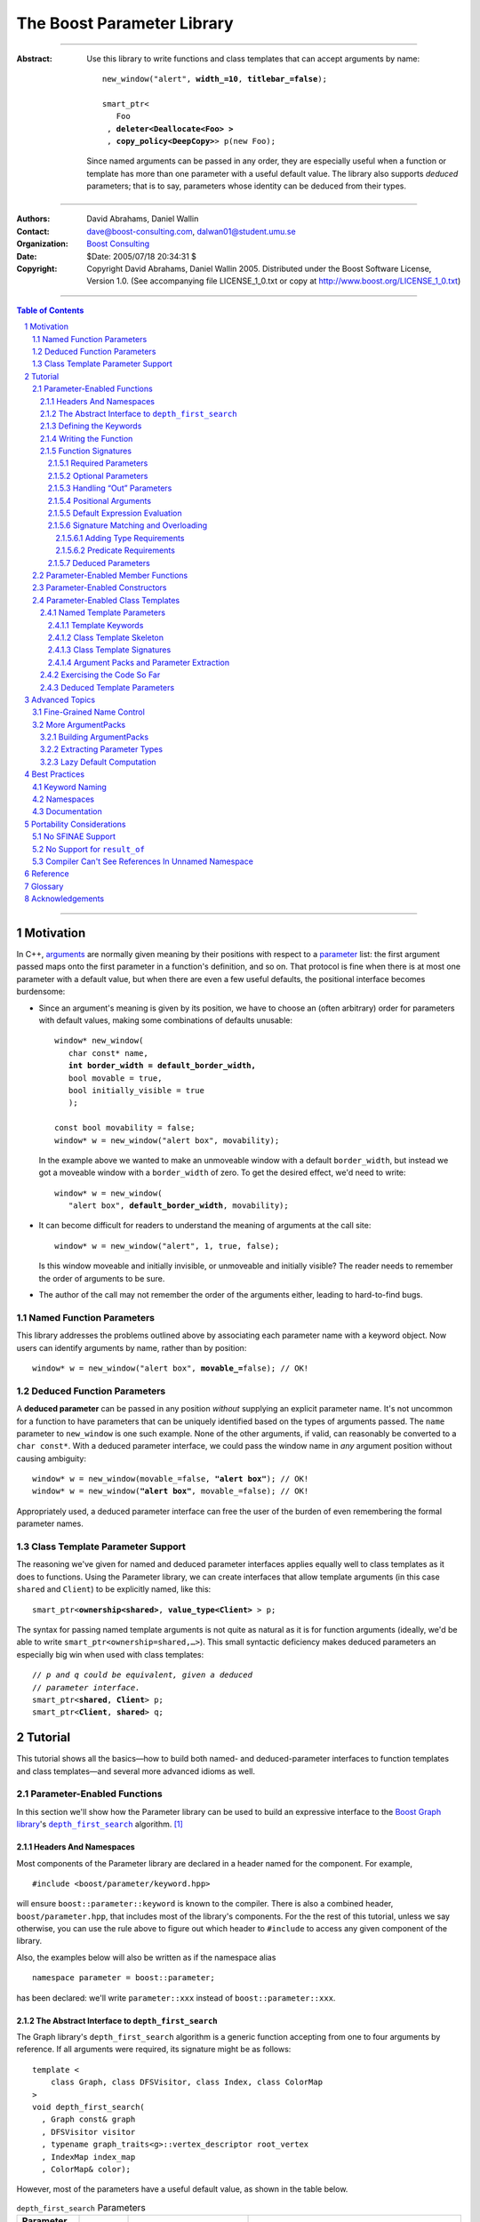 +++++++++++++++++++++++++++++++++++++++++++++++++
 The Boost Parameter Library 
+++++++++++++++++++++++++++++++++++++++++++++++++

|(logo)|__

.. |(logo)| image:: ../../../../boost.png
   :alt: Boost

__ ../../../../index.htm

-------------------------------------

:Abstract: Use this library to write functions and class templates
  that can accept arguments by name:

  .. parsed-literal::

    new_window("alert", **width_=10**, **titlebar_=false**);

    smart_ptr<
       Foo 
     , **deleter<Deallocate<Foo> >**
     , **copy_policy<DeepCopy>**> p(new Foo);
    
  Since named arguments can be passed in any order, they are
  especially useful when a function or template has more than one
  parameter with a useful default value.  The library also supports
  *deduced* parameters; that is to say, parameters whose identity
  can be deduced from their types.

-------------------------------------

:Authors:       David Abrahams, Daniel Wallin
:Contact:       dave@boost-consulting.com, dalwan01@student.umu.se
:Organization:  `Boost Consulting`_
:Date:          $Date: 2005/07/18 20:34:31 $

:Copyright:     Copyright David Abrahams, Daniel Wallin
                2005. Distributed under the Boost Software License,
                Version 1.0. (See accompanying file LICENSE_1_0.txt
                or copy at http://www.boost.org/LICENSE_1_0.txt)

.. _`Boost Consulting`: http://www.boost-consulting.com

.. _concepts: ../../../more/generic_programming.html#concept

-------------------------------------

.. contents:: **Table of Contents**

.. role:: concept
   :class: concept

.. role:: vellipsis
   :class: vellipsis

.. section-numbering::

-------------------------------------

============
 Motivation
============

In C++, arguments_ are normally given meaning by their positions
with respect to a parameter_ list: the first argument passed maps
onto the first parameter in a function's definition, and so on.
That protocol is fine when there is at most one parameter with a
default value, but when there are even a few useful defaults, the
positional interface becomes burdensome:

* .. compound::

    Since an argument's meaning is given by its position, we have to
    choose an (often arbitrary) order for parameters with default
    values, making some combinations of defaults unusable:

    .. parsed-literal::

      window* new_window(
         char const* name, 
         **int border_width = default_border_width,**
         bool movable = true,
         bool initially_visible = true
         );

      const bool movability = false;
      window* w = new_window("alert box", movability);

    In the example above we wanted to make an unmoveable window
    with a default ``border_width``, but instead we got a moveable
    window with a ``border_width`` of zero.  To get the desired
    effect, we'd need to write:

    .. parsed-literal::

       window* w = new_window(
          "alert box", **default_border_width**, movability);


* .. compound::

    It can become difficult for readers to understand the meaning of
    arguments at the call site::

      window* w = new_window("alert", 1, true, false);

    Is this window moveable and initially invisible, or unmoveable
    and initially visible?  The reader needs to remember the order
    of arguments to be sure.  

* The author of the call may not remember the order of the
  arguments either, leading to hard-to-find bugs.


-------------------------
Named Function Parameters
-------------------------

.. compound::

  This library addresses the problems outlined above by associating
  each parameter name with a keyword object.  Now users can identify
  arguments by name, rather than by position:

  .. parsed-literal::

    window* w = new_window("alert box", **movable_=**\ false); // OK!

---------------------------
Deduced Function Parameters
---------------------------

.. compound::

  A **deduced parameter** can be passed in any position *without*
  supplying an explicit parameter name.  It's not uncommon for a
  function to have parameters that can be uniquely identified based
  on the types of arguments passed.  The ``name`` parameter to
  ``new_window`` is one such example.  None of the other arguments,
  if valid, can reasonably be converted to a ``char const*``.  With
  a deduced parameter interface, we could pass the window name in
  *any* argument position without causing ambiguity:

  .. parsed-literal::

    window* w = new_window(movable_=false, **"alert box"**); // OK!
    window* w = new_window(**"alert box"**, movable_=false); // OK!

  Appropriately used, a deduced parameter interface can free the
  user of the burden of even remembering the formal parameter
  names.

--------------------------------
Class Template Parameter Support
--------------------------------

.. compound::

  The reasoning we've given for named and deduced parameter
  interfaces applies equally well to class templates as it does to
  functions.  Using the Parameter library, we can create interfaces
  that allow template arguments (in this case ``shared`` and
  ``Client``) to be explicitly named, like this:

  .. parsed-literal::

    smart_ptr<**ownership<shared>**, **value_type<Client>** > p;

  The syntax for passing named template arguments is not quite as
  natural as it is for function arguments (ideally, we'd be able to
  write ``smart_ptr<ownership=shared,…>``).  This small syntactic
  deficiency makes deduced parameters an especially big win when
  used with class templates:

  .. parsed-literal::

    // *p and q could be equivalent, given a deduced*
    // *parameter interface.*
    smart_ptr<**shared**, **Client**> p;
    smart_ptr<**Client**, **shared**> q;

==========
 Tutorial
==========

This tutorial shows all the basics—how to build both named- and deduced-parameter
interfaces to function templates and class templates—and several
more advanced idioms as well.

---------------------------
Parameter-Enabled Functions
---------------------------

In this section we'll show how the Parameter library can be used to
build an expressive interface to the `Boost Graph library`__\ 's
|dfs|_ algorithm. [#old_interface]_ 

.. Revisit this

  After laying some groundwork
  and describing the algorithm's abstract interface, we'll show you
  how to build a basic implementation with keyword support.  Then
  we'll add support for default arguments and we'll gradually refine the
  implementation with syntax improvements.  Finally we'll show how to
  streamline the implementation of named parameter interfaces,
  improve their participation in overload resolution, and optimize
  their runtime efficiency.

__ ../../../graph/index.html

.. _dfs: ../../../graph/doc/depth_first_search.html

.. |dfs| replace:: ``depth_first_search``


Headers And Namespaces
======================

Most components of the Parameter library are declared in a
header named for the component.  For example, ::

  #include <boost/parameter/keyword.hpp>

will ensure ``boost::parameter::keyword`` is known to the
compiler.  There is also a combined header,
``boost/parameter.hpp``, that includes most of the library's
components.  For the the rest of this tutorial, unless we say
otherwise, you can use the rule above to figure out which header
to ``#include`` to access any given component of the library.

Also, the examples below will also be written as if the
namespace alias ::

  namespace parameter = boost::parameter;

has been declared: we'll write ``parameter::xxx`` instead of
``boost::parameter::xxx``.

The Abstract Interface to |dfs|
===============================

The Graph library's |dfs| algorithm is a generic function accepting
from one to four arguments by reference.  If all arguments were
required, its signature might be as follows::

   template <
       class Graph, class DFSVisitor, class Index, class ColorMap
   >
   void depth_first_search(
     , Graph const& graph 
     , DFSVisitor visitor
     , typename graph_traits<g>::vertex_descriptor root_vertex
     , IndexMap index_map
     , ColorMap& color);

However, most of the parameters have a useful default value, as
shown in the table below.

.. _`parameter table`: 
.. _`default expressions`: 

.. table:: ``depth_first_search`` Parameters

  +----------------+----------+---------------------------------+----------------------------------+
  | Parameter Name | Dataflow | Type                            | Default Value (if any)           |
  +================+==========+=================================+==================================+
  |``graph``       | in       |Model of `Incidence Graph`_ and  |none - this argument is required. |
  |                |          |`Vertex List Graph`_             |                                  |
  +----------------+----------+---------------------------------+----------------------------------+
  |``visitor``     | in       |Model of `DFS Visitor`_          |``boost::dfs_visitor<>()``        |
  +----------------+----------+---------------------------------+----------------------------------+
  |``root_vertex`` | in       |``graph``'s vertex descriptor    |``*vertices(graph).first``        |
  |                |          |type.                            |                                  |
  +----------------+----------+---------------------------------+----------------------------------+
  |``index_map``   | in       |Model of `Readable Property Map`_|``get(boost::vertex_index,graph)``|
  |                |          |with key type := ``graph``'s     |                                  |
  |                |          |vertex descriptor and value type |                                  |
  |                |          |an integer type.                 |                                  |
  +----------------+----------+---------------------------------+----------------------------------+
  |``color_map``   | in/out   |Model of `Read/Write Property    |an ``iterator_property_map``      |
  |                |          |Map`_ with key type :=           |created from a ``std::vector`` of |
  |                |          |``graph``'s vertex descriptor    |``default_color_type`` of size    |
  |                |          |type.                            |``num_vertices(graph)`` and using |
  |                |          |                                 |``index_map`` for the index map.  |
  +----------------+----------+---------------------------------+----------------------------------+

.. _`Incidence Graph`: ../../../graph/doc/IncidenceGraph.html
.. _`Vertex List Graph`: ../../../graph/doc/VertexListGraph.html
.. _`DFS Visitor`: ../../../graph/doc/DFSVisitor.html
.. _`Read/Write Property Map`: ../../../property_map/doc/ReadWritePropertyMap.html
.. _`Readable Property Map`: ../../../property_map/doc/ReadablePropertyMap.html

Don't be intimidated by the information in the second and third
columns above.  For the purposes of this exercise, you don't need
to understand them in detail.

Defining the Keywords
=====================

The point of this exercise is to make it possible to call
``depth_first_search`` with named arguments, leaving out any
arguments for which the default is appropriate:

.. parsed-literal::

  graphs::depth_first_search(g, **color_map_=my_color_map**);

To make that syntax legal, there needs to be an object called
“\ ``color_map_``\ ” whose assignment operator can accept a
``my_color_map`` argument.  In this step we'll create one such
**keyword object** for each parameter.  Each keyword object will be
identified by a unique **keyword tag type**.  

.. Revisit this

  We're going to define our interface in namespace ``graphs``.  Since
  users need access to the keyword objects, but not the tag types,
  we'll define the keyword objects so they're accessible through
  ``graphs``, and we'll hide the tag types away in a nested
  namespace, ``graphs::tag``.  The library provides a convenient
  macro for that purpose.

We're going to define our interface in namespace ``graphs``.  The
library provides a convenient macro for defining keyword objects::

  #include <boost/parameter/name.hpp>

  namespace graphs
  {
    BOOST_PARAMETER_NAME(graph)    // Note: no semicolon
    BOOST_PARAMETER_NAME(visitor)
    BOOST_PARAMETER_NAME(root_vertex)
    BOOST_PARAMETER_NAME(index_map)
    BOOST_PARAMETER_NAME(color_map)
  }


The declaration of the ``graph`` keyword you see here is
equivalent to::

  namespace graphs 
  {
    namespace tag { struct graph; } // keyword tag type

    namespace // unnamed
    {
      // A reference to the keyword object
      boost::parameter::keyword<tag::graph>& _graph
      = boost::parameter::keyword<tag::graph>::instance;
    }
  }

It defines a *keyword tag type* named ``tag::graph`` and a *keyword
object* reference named ``_graph``.

This “fancy dance” involving an unnamed namespace and references
is all done to avoid violating the One Definition Rule (ODR)
[#odr]_ when the named parameter interface is used by function
templates that are instantiated in multiple translation
units (MSVC6.x users see `this note`__).

__ `Compiler Can't See References In Unnamed Namespace`_

Writing the Function
====================

Now that we have our keywords defined, the function template
definition follows a simple pattern using the
``BOOST_PARAMETER_FUNCTION`` macro::

  #include <boost/parameter/function.hpp>

  namespace graphs
  {
    BOOST_PARAMETER_FUNCTION(
        (void),                // 1. parenthesized return type
        depth_first_search,    // 2. name of the function template

        tag,                   // 3. namespace of tag types

        (required (graph, *) ) // 4. one required parameter, and

        (optional              //    four optional parameters, with defaults
          (visitor,           *, boost::dfs_visitor<>()) 
          (root_vertex,       *, *vertices(graph).first) 
          (index_map,         *, get(boost::vertex_index,graph)) 
          (in_out(color_map), *, 
            default_color_map(num_vertices(graph), index_map) ) 
        )
    )
    {
        // ... body of function goes here...
        // use graph, visitor, index_map, and color_map
    }
  }

The arguments to ``BOOST_PARAMETER_FUNCTION`` are:

1. The return type of the resulting function template.  Parentheses
   around the return type prevent any commas it might contain from
   confusing the preprocessor, and are always required.

2. The name of the resulting function template.

3. The name of a namespace where we can find tag types whose names
   match the function's parameter names.

4. The function signature.  

Function Signatures
===================

Function signatures are described as one or two adjacent
parenthesized terms (a Boost.Preprocessor_ sequence_) describing
the function's parameters in the order in which they'd be expected
if passed positionally.  Any required parameters must come first,
but the ``(required … )`` clause can be omitted when all the
parameters are optional.

.. _Boost.Preprocessor: ../../../preprocessor/index.html

Required Parameters
-------------------

.. compound::

  Required parameters are given first—nested in a ``(required … )``
  clause—as a series of two-element tuples describing each parameter
  name and any requirements on the argument type.  In this case there
  is only a single required parameter, so there's just a single
  tuple:

  .. parsed-literal::

     (required **(graph, \*)** )

  Since ``depth_first_search`` doesn't require any particular type
  for its ``graph`` parameter, we use an asterix to indicate that
  any type is allowed.  Required parameters must always precede any
  optional parameters in a signature, but if there are *no*
  required parameters, the ``(required … )`` clause can be omitted
  entirely.

Optional Parameters
-------------------

.. compound::

  Optional parameters—nested in an ``(optional … )`` clause—are given
  as a series of adjacent *three*\ -element tuples describing the
  parameter name, any requirements on the argument type, *and* and an
  expression representing the parameter's default value:

  .. parsed-literal::

    (optional **⁣
        (visitor,           \*, boost::dfs_visitor<>()) 
        (root_vertex,       \*, \*vertices(graph).first) 
        (index_map,         \*, get(boost::vertex_index,graph)) 
        (in_out(color_map), \*, 
          default_color_map(num_vertices(graph), index_map) )**
    )

Handling “Out” Parameters
-------------------------

.. compound::

  Within the function body, a parameter name such as ``visitor`` is
  a *C++ reference*, bound either to an actual argument passed by
  the caller or to the result of evaluating a default expression.
  In most cases, parameter types are of the form ``T const&`` for
  some ``T``.  Parameters whose values are expected to be modified,
  however, must be passed by reference to *non*\ -``const``.  To
  indicate that ``color_map`` is both read and written, we wrap
  its name in ``in_out(…)``:

  .. parsed-literal::

    (optional
        (visitor,            \*, boost::dfs_visitor<>()) 
        (root_vertex,        \*, \*vertices(graph).first) 
        (index_map,          \*, get(boost::vertex_index,graph)) 
        (**in_out(color_map)**, \*, 
          default_color_map(num_vertices(graph), index_map) )
    )

If ``color_map`` were strictly going to be modified but not examined,
we could have written ``out(color_map)``.  There is no functional
difference between ``out`` and ``in_out``; the library provides
both so you can make your interfaces more self-documenting.

Positional Arguments
--------------------

When arguments are passed positionally (without the use of
keywords), they will be mapped onto parameters in the order the
parameters are given in the signature, so for example in this
call ::

  graphs::depth_first_search(x, y);

``x`` will always be interpreted as a graph and ``y`` will always
be interpreted as a visitor.

.. _sequence: http://boost-consulting.com/mplbook/preprocessor.html#sequences

Default Expression Evaluation
-----------------------------

.. compound::

  Note that in our example, the value of the graph parameter is
  used in the default expressions for ``root_vertex``,
  ``index_map`` and ``color_map``.  

  .. parsed-literal::

        (required (**graph**, \*) )
        (optional
          (visitor,           \*, boost::dfs_visitor<>()) 
          (root_vertex,       \*, \*vertices(**graph**).first) 
          (index_map,         \*, get(boost::vertex_index,\ **graph**)) 
          (in_out(color_map), \*, 
            default_color_map(num_vertices(**graph**), index_map) ) 
        )

  A default expression is evaluated in the context of all preceding
  parameters, so you can use any of their values by name.

.. compound::

  A default expression is never evaluated—or even instantiated—if
  an actual argument is passed for that parameter.  We can actually
  demonstrate that with our code so far by replacing the body of
  ``depth_first_search`` with something that prints the arguments:

  .. parsed-literal::

    #include <boost/graph/depth_first_search.hpp> // for dfs_visitor

    BOOST_PARAMETER_FUNCTION(
        (void), depth_first_search, graphs
        *…signature goes here…*
    )
    {
       std::cout << "graph=" << graph << std::endl;
       std::cout << "visitor=" << visitor << std::endl;
       std::cout << "root_vertex=" << root_vertex << std::endl;
       std::cout << "index_map=" << index_map << std::endl;
       std::cout << "color_map=" << color_map << std::endl;
    }

    int main()
    {
        depth_first_search(1, 2, 3, 4, 5);

        depth_first_search(
            "1", '2', color_map = '5',
            visitor = "4", root_vertex = "3");
    }

  Despite the fact that default expressions such as
  ``vertices(graph).first`` are ill-formed for the given ``graph``
  arguments, both calls will compile, and each one will print
  exactly the same thing.

Signature Matching and Overloading
----------------------------------

In fact, the function signature is so general that any call to
``depth_first_search`` with fewer than five arguments will match
our function, provided we pass *something* for the required
``graph`` parameter.  That might not seem to be a problem at first;
after all, if the arguments don't match the requirements imposed by
the implementation of ``depth_first_search``, a compilation error
will occur later, when its body is instantiated.

There are at least three problems with very general function
signatures.  

1. By the time our ``depth_first_search`` is instantiated, it has
   been selected as the best matching overload.  Some other
   ``depth_first_search`` overload might've worked had it been
   chosen instead.  By the time we see a compilation error, there's
   no chance to change that decision.

2. Even if there are no overloads, error messages generated at
   instantiation time usually expose users to confusing
   implementation details.  For example, users might see references
   to names generated by ``BOOST_PARAMETER_FUNCTION`` such as
   ``graphs::detail::depth_first_search_with_named_params`` (or
   worse—think of the kinds of errors you get from your STL
   implementation when you make a mistake). [#ConceptCpp]_

3. The problems with exposing such permissive function template
   signatures have been the subject of much discussion, especially
   in the presence of `unqualified calls`__.  If all we want is to
   avoid unintentional argument-dependent lookup (ADL), we can
   isolate ``depth_first_search`` in a namespace containing no
   types [#using]_, but suppose we *want* it to found via ADL?

__ http://anubis.dkuug.dk/jtc1/sc22/wg21/docs/lwg-defects.html#225

It's usually a good idea to prevent functions from being considered
for overload resolution when the passed argument types aren't
appropriate.  The library already does this when
the required ``graph`` parameter is not supplied, but consider
what happens when we add this (admittedly contrived) overload::

  // new overload
  template <class G>
  void depth_first_search(G const&, int, std::string);
  …
  // ambiguous!
  depth_first_search(boost::adjacency_list<>(), 2, "hello");

Adding Type Requirements
........................

We really don't want the compiler to consider the original version
of ``depth_first_search`` because the ``root_vertex`` argument,
``"hello"``, doesn't meet the requirement__ that it match the
``graph`` parameter's vertex descriptor type.  Instead, this call
should just invoke our new overload.  To take the original
``depth_first_search`` overload out of contention, we need to tell
the library about this requirement by replacing the ``*`` element
of the signature with the required type, in parentheses:

__ `parameter table`_

.. parsed-literal::

  (root_vertex,       
       **(typename boost::graph_traits<graph_type>::vertex_descriptor)**,
       \*vertices(graph).first) 

Now the original ``depth_first_search`` will only be called when
the ``root_vertex`` argument can be converted to the graph's vertex
descriptor type, and our example that *was* ambiguous will smoothly
call the new overload.

.. Note:: The *type* of the ``graph`` argument is available in the
   signature—and in the function body—as ``graph_type``.  In
   general, to access the type of any parameter *foo*, write *foo*\
   ``_type``.


Predicate Requirements
......................

The requirements on other arguments are a bit more interesting than
those on ``root_vertex``; they can't be described in terms of simple
type matching.  Instead, they must be described in terms of `MPL
Metafunctions`__.  There's no space to give a complete description
of metafunctions or of graph library details here, but we'll show
you the complete signature with maximal checking, just to give you
a feel for how it's done.  Each predicate metafunction is enclosed
in parentheses *and preceded by an asterix*, as follows:

.. parsed-literal::

    BOOST_PARAMETER_FUNCTION(
        (void), depth_first_search, graphs

      , (required 
          (graph 
           , **\ \*(boost::mpl::and_<
                   boost::is_convertible<
                       boost::graph_traits<G>::traversal_category,
                     , boost::incidence_graph_tag
                   >
                 , boost::is_convertible<
                       boost::graph_traits<G>::traversal_category,
                     , boost::vertex_list_graph_tag
                   >
               >)** ))

        (optional
          (visitor, \*, boost::dfs_visitor<>()) // not checkable

          (root_vertex
            , (typename boost::graph_traits<graph_type>::vertex_descriptor)
            , \*vertices(graph).first)
 
          (index_map
            , **\ \*(boost::mpl::and_<
                  boost::is_integral<
                      boost::property_traits<index_map_type>::value_type
                  >
                , boost::is_same<
                      typename boost::graph_traits<graph_type>::vertex_descriptor
                    , boost::property_traits<index_map_type>::key_type
                  >
              >)**
            , get(boost::vertex_index,graph))
 
          (in_out(color_map)
            , **\ \*(boost::is_same<
                  typename boost::graph_traits<graph_type>::vertex_descriptor
                , boost::property_traits<index_map_type>::key_type
              >)**
           , default_color_map(num_vertices(graph), index_map) ) 
        )
    )

__ ../../../mpl/doc/refmanual/metafunction.html

We acknowledge that this signature is pretty hairy looking.
Fortunately, it usually isn't necessary to so completely encode the
type requirements on arguments to generic functions.  However, it
is usally worth the effort to do so: your code will be more
self-documenting and will often provide a better user experience.
You'll also have an easier transition to an upcoming C++ standard
with `language support for concepts`__.

__ `ConceptC++`_

Deduced Parameters
------------------

To illustrate deduced parameter support we'll have to leave behind
our example from the Graph library.  Instead, consider the example
of the |def|_ function from Boost.Python_.  Its signature is
roughly as follows::

  template <
    class Function, Class KeywordExpression, class CallPolicies
  >
  void def(
      // Required parameters
      char const* name, Function func

      // Optional, deduced parameters
    , char const* docstring = ""
    , KeywordExpression keywords = no_keywords()
    , CallPolicies policies = default_call_policies()
  );

Try not to be too distracted by the use of the term “keywords” in
this example: although it means something analogous in Boost.Python
to what it means in the Parameter library, for the purposes of this
exercise you can think of it as being completely different.

When calling ``def``, only two arguments are required.  The
association between any additional arguments and their parameters
can be determined by the types of the arguments actually passed, so
the caller is neither required to remember argument positions or
explicitly specify parameter names for those arguments.  To
generate this interface using ``BOOST_PARAMETER_FUNCTION``, we need
only enclose the deduced parameters in a ``(deduced …)`` clause, as
follows: 

.. parsed-literal::

  namespace mpl = boost::mpl;

  BOOST_PARAMETER_FUNCTION(
      (void), def, tag

      (required (name,(char const\*)) (func,\*) )   // nondeduced

      **(deduced** 
        (optional 
          (docstring, (char const\*), "")

          (keywords
             , \*(is_keyword_expression<keywords_type>) // see [#is_keyword_expression]_
             , no_keywords())

          (policies
             , \*(mpl::not_<
                   mpl::or_<
                       boost::is_convertible<policies_type, char const\*>
                     , is_keyword_expression<policies_type> // see [#is_keyword_expression]_
                   >
               >)
             , default_call_policies()
           )
         )
       **)**
   )
   {
      *…*
   }

.. Admonition:: Syntax Note

  A ``(deduced …)`` clause always contains a ``(required …)``
  and/or an ``(optional …)`` subclause, and must follow any
  ``(required …)`` or ``(optional …)`` clauses indicating
  nondeduced parameters at the outer level.

With the declaration above, the following two calls are equivalent:

.. parsed-literal::

  def("f", f, **some_policies**, **"Documentation for f"**);
  def("f", f, **"Documentation for f"**, **some_policies**);

If the user wants to pass a ``policies`` argument that was also,
for some reason, convertible to ``char const*``, she can always
specify the parameter name explicitly, as follows:

.. parsed-literal::

  def(
      "f", f
     , **_policies = some_policies**, "Documentation for f");

.. _Boost.Python: ../../../python/doc/index.html
.. |def| replace:: ``def``
.. _def: ../../../python/doc/v2/def.html

----------------------------------
Parameter-Enabled Member Functions
----------------------------------


The ``BOOST_PARAMETER_MEMBER_FUNCTION`` and
``BOOST_PARAMETER_CONST_MEMBER_FUNCTION`` macros accept exactly the
same arguments as ``BOOST_PARAMETER_FUNCTION``, but are designed to
be used within the body of a class::

  BOOST_PARAMETER_NAME(arg1)
  BOOST_PARAMETER_NAME(arg2)

  struct callable2
  {
      BOOST_PARAMETER_CONST_MEMBER_FUNCTION(
          (void), operator(), (required (arg1,(int))(arg2,(int))))
      {
          std::cout << arg1 << ", " << arg2 << std::endl;
      }
  };

These macros don't directly allow a function's interface to be
separated from its implementation, but you can always forward
arguments on to a separate implementation function::

  struct callable2
  {
      BOOST_PARAMETER_CONST_MEMBER_FUNCTION(
          (void), operator(), (required (arg1,(int))(arg2,(int))))
      {
          call_impl(arg1,arg2);
      }
   private:
      void call_impl(int, int); // implemented elsewhere.
  };

------------------------------
Parameter-Enabled Constructors
------------------------------

The lack of a “delegating constructor”
feature in C++
(http://www.open-std.org/jtc1/sc22/wg21/docs/papers/2006/n1986.pdf)
limits somewhat the quality of interface this library can provide
for defining parameter-enabled constructors.  The usual workaround
for a lack of constructor delegation applies: one must factor the
common logic into a base class.  

Let's build a parameter-enabled constructor that simply prints its
arguments.  The first step is to write a base class whose
constructor accepts a single argument known as an |ArgumentPack|_:
a bundle of references to the actual arguments, tagged with their
keywords.  The values of the actual arguments are extracted from
the |ArgumentPack| by *indexing* it with keyword objects::

  BOOST_PARAMETER_NAME(name)
  BOOST_PARAMETER_NAME(index)

  struct myclass_impl
  {
      template <class ArgumentPack>
      myclass_impl(ArgumentPack const& args)
      {
          std::cout << "name = " << args[_name] 
                    << "; index = " << args[_index | 42] 
                    << std::endl;
      }
  };

Note that the bitwise or (“\ ``|``\ ”) operator has a special
meaning when applied to keyword objects that are passed to an
|ArgumentPack|\ 's indexing operator: it is used to indicate a
default value.  In this case if there is no ``index`` parameter in
the |ArgumentPack|, ``42`` will be used instead.

Now we are ready to write the parameter-enabled constructor
interface::

  struct myclass : myclass_impl
  {
      BOOST_PARAMETER_CONSTRUCTOR(
          myclass, (myclass_impl), tag
        , (required (name,*)) (optional (index,*))) // no semicolon
  };

Since we have supplied a default value for ``index`` but not for
``name``, only ``name`` is required.  We can exercise our new
interface as follows::

  myclass x("bob", 3);                     // positional
  myclass y(_index = 12, _name = "sally"); // named
  myclass z("june");                       // positional/defaulted

For more on |ArgumentPack| manipulation, see the `Advanced Topics`_
section.

---------------------------------
Parameter-Enabled Class Templates
---------------------------------

In this section we'll use Boost.Parameter to build Boost.Python_\
's `class_`_ template, whose “signature” is:

.. parsed-literal::

  template class<
      ValueType, BaseList = bases<>
    , HeldType = ValueType, Copyable = void
  >
  class class\_;

Only the first argument, ``ValueType``, is required.

.. _class_: http://www.boost.org/libs/python/doc/v2/class.html#class_-spec

Named Template Parameters
=========================

First, we'll build an interface that allows users to pass arguments
positionally or by name:

.. parsed-literal::

  struct B { virtual ~B() = 0; };
  struct D : B { ~D(); };

  class_<
       **class_type<B>**, **copyable<boost::noncopyable>** 
  > …;

  class_<
      **D**, **held_type<std::auto_ptr<D> >**, **base_list<bases<B> >**
  > …;

Template Keywords
-----------------

The first step is to define keywords for each template parameter::

  namespace boost { namespace python {

  BOOST_PARAMETER_TEMPLATE_KEYWORD(class_type);
  BOOST_PARAMETER_TEMPLATE_KEYWORD(base_list);
  BOOST_PARAMETER_TEMPLATE_KEYWORD(held_type);
  BOOST_PARAMETER_TEMPLATE_KEYWORD(copyable);

  }}

The declaration of the ``class_type`` keyword you see here is
equivalent to::

  namespace boost { namespace python {

  namespace tag { struct class_type; } // keyword tag type
  template <class T>
  struct class_type
    : parameter::template_keyword<tag::class_type,T>
  {};

  }}

It defines a keyword tag type named ``tag::class_type`` and a
*parameter passing template* named ``class_type``.

Class Template Skeleton
-----------------------

The next step is to define the skeleton of our class template,
which has three optional parameters.  Because the user may pass
arguments in any order, we don't know the actual identities of
these parameters, so it would be premature to use descriptive names
or write out the actual default values for any of them.  Instead,
we'll give them generic names and use the special type
``boost::parameter::void_`` as a default:

.. parsed-literal::

  namespace boost { namespace python {

  template <
      class A0
    , class A1 = parameter::void\_
    , class A2 = parameter::void\_
    , class A3 = parameter::void\_
  >
  struct class\_
  {
      *…*
  };

  }}

Class Template Signatures
-------------------------

Next, we need to build a type, known as a |ParameterSpec|_,
describing the “signature” of ``boost::python::class_``.  A
|ParameterSpec|_ enumerates the required and optional parameters in
their positional order, along with any type requirements (note that
it does *not* specify defaults -- those will be dealt with
separately)::

  namespace boost { namespace python {

  using boost::mpl::_;

  typedef parameter::parameters<
      required<tag::class_type, is_class<_> >
    , optional<tag::base_list, mpl::is_sequence<_> >
    , optional<tag::held_type>
    , optional<tag::copyable>
  > class_signature;

  }}

.. |ParameterSpec| replace:: :concept:`ParameterSpec`

.. _ParameterSpec: reference.html#parameterspec

.. _binding_intro:

Argument Packs and Parameter Extraction
---------------------------------------

Next, within the body of ``class_`` , we use the |ParameterSpec|\
's nested ``::bind< … >`` template to bundle the actual arguments
into an |ArgumentPack|_ type, and then use the library's ``binding<
… >`` metafunction to extract “logical parameters”.  Note that
defaults are specified by supplying an optional third argument to
``binding< … >``::

  namespace boost { namespace python {

  template <
      class A0
    , class A1 = parameter::void_
    , class A2 = parameter::void_
    , class A3 = parameter::void_
  >
  struct class_
  {
      // Create ArgumentPack
      typedef typename 
        class_signature::bind<A0,A1,A2,A3>::type 
      args;

      // Extract first logical parameter.
      typedef typename parameter::binding<
        args, tag::class_type>::type class_type;
      
      typedef typename parameter::binding<
        args, tag::base_list, bases<> >::type base_list;
      
      typedef typename parameter::binding<
        args, tag::held_type, class_type>::type held_type;
      
      typedef typename parameter::binding<
        args, tag::copyable, void>::type copyable;
  };

  }}

.. |ArgumentPack| replace:: :concept:`ArgumentPack`
.. _ArgumentPack: reference.html#argumentpack

Exercising the Code So Far
==========================

.. compound::

  Revisiting our original examples, ::

    typedef boost::python::class_<
        class_type<B>, copyable<boost::noncopyable> 
    > c1;

    typedef boost::python::class_<
        D, held_type<std::auto_ptr<D> >, base_list<bases<B> > 
    > c2;

  we can now examine the intended parameters::

    BOOST_MPL_ASSERT((boost::is_same<c1::class_type, B>));
    BOOST_MPL_ASSERT((boost::is_same<c1::base_list, bases<> >));
    BOOST_MPL_ASSERT((boost::is_same<c1::held_type, B>));
    BOOST_MPL_ASSERT((
         boost::is_same<c1::copyable, boost::noncopyable>
    ));

    BOOST_MPL_ASSERT((boost::is_same<c2::class_type, D>));
    BOOST_MPL_ASSERT((boost::is_same<c2::base_list, bases<B> >));
    BOOST_MPL_ASSERT((
        boost::is_same<c2::held_type, std::auto_ptr<D> >
    ));
    BOOST_MPL_ASSERT((boost::is_same<c2::copyable, void>));

Deduced Template Parameters
===========================

To apply a deduced parameter interface here, we need only make the
type requirements a bit tighter so the ``held_type`` and
``copyable`` parameters can be crisply distinguished from the
others.  Boost.Python does this by requiring that ``base_list`` be
a specialization of its ``bases< … >`` template (as opposed to
being any old MPL sequence) and by requiring that ``copyable``, if
explicitly supplied, be ``boost::noncopyable``.  One easy way of
identifying specializations of ``bases< … >`` is to derive them all
from the same class, as an implementation detail:

.. parsed-literal::

  namespace boost { namespace python {

  namespace detail { struct bases_base {}; }

  template <class A0 = void, class A1 = void, class A2 = void *…* >
  struct bases **: bases_base**
  {};

  }}  

Now we can rewrite our signature to make all three optional
parameters deducible::

  typedef parameter::parameters<
      required<tag::class_type, is_class<_> >

    , optional<
          deduced<tag::base_list>
        , is_base_and_derived<bases_base,_>
      >

    , optional<
          deduced<tag::held_type>
        , mpl::not_<
              mpl::or_<
                  is_base_and_derived<bases_base,_>
                , is_same<noncopyable,_>
              >
          >
      >

    , optional<deduced<tag::copyable>, is_same<noncopyable,_> >

  > class_signature;

It may seem like we've added a great deal of complexity, but the
benefits to our users are greater.  Our original examples can now
be written without explicit parameter names:

.. parsed-literal::

  typedef boost::python::class_<**B**, **boost::noncopyable**> c1;

  typedef boost::python::class_<**D**, **std::auto_ptr<D>**, **bases<B>** > c2;

===============
Advanced Topics
===============

At this point, you should have a good grasp of the basics.  In this
section we'll cover some more esoteric uses of the library.

-------------------------
Fine-Grained Name Control
-------------------------

If you don't like the leading-underscore naming convention used
to refer to keyword objects, or you need the name ``tag`` for
something other than the keyword type namespace, there's another
way to use ``BOOST_PARAMETER_NAME``:

.. parsed-literal::

   BOOST_PARAMETER_NAME(\ **(**\ *object-name*\ **,** *tag-namespace*\ **)** *parameter-name*\ )

Here is a usage example:

.. parsed-literal::

  BOOST_PARAMETER_NAME((**pass_foo**, **keywords**) **foo**)

  BOOST_PARAMETER_FUNCTION(
    (int), f, 
    **keywords**, (required (**foo**, \*)))
  {
      return **foo** + 1;
  }

  int x = f(**pass_foo** = 41);

Before you use this more verbose form, however, please read the
section on `best practices for keyword object naming`__.

__ `Keyword Naming`_

-----------------------
More |ArgumentPack|\ s
-----------------------

We've already seen |ArgumentPack|\ s when we looked at
`parameter-enabled constructors`_ and `class templates`__.  As you
might have guessed, |ArgumentPack|\ s actually lie at the heart of
everything this library does; in this section we'll examine ways to
build and manipulate them more effectively.

__ binding_intro_

Building |ArgumentPack|\ s
==========================

The simplest |ArgumentPack| is the result of assigning into a
keyword object::

   BOOST_PARAMETER_NAME(index)

   template <class ArgumentPack>
   int print_index(ArgumentPack const& args)
   {
       std::cout << "index = " << args[_index] << std::endl;
       return 0;
   }

   int x = print_index(_index = 3);  // prints "index = 3"

Also, |ArgumentPack|\ s can be composed using the comma operator.
The extra parentheses below are used to prevent the compiler from
seeing two separate arguments to ``print_name_and_index``::

   BOOST_PARAMETER_NAME(name)

   template <class ArgumentPack>
   int print_name_and_index(ArgumentPack const& args)
   {
       std::cout << "name = " << args[_name] << "; ";
       return print_index(args);
   }

   int y = print_name_and_index((_index = 3, _name = "jones"));

To build an |ArgumentPack| with positional arguments, we can use a
|ParameterSpec|_.  As introduced described in the section on `Class
Template Signatures`_, a |ParameterSpec| describes the positional
order of parameters and any associated type requirements.  Just as
we can build an |ArgumentPack| *type* with its nested ``::bind< …
>`` template, we can build an |ArgumentPack| *object* by invoking
its function call operator:

.. parsed-literal::

  parameter::parameters<
      required<tag::name, is_convertible<_,char const*> >
    , optional<tag::index, is_convertible<_,int> >
  > const spec;

  int z0 = print_name_and_index( **spec(**\ "sam", 12\ **)** );

  int z1 = print_name_and_index( 
     **spec(**\ _index=12, _name="sam"\ **)** 
  );

Extracting Parameter Types
==========================

If we want to know the types of the arguments passed to
``print_name_and_index``, we have a couple of options.  The
simplest and least error-prone approach is to forward them to a
function template and allow *it* to do type deduction::

   BOOST_PARAMETER_NAME(name)
   BOOST_PARAMETER_NAME(index)

   template <class Name, class Index>
   void deduce_arg_types_impl(Name& name, Index& index)
   {
       Name& n2 = name;  // we know the types
       Index& i2 = index;
   }

   template <class ArgumentPack>
   int deduce_arg_types(ArgumentPack const& args)
   {
       deduce_arg_types_impl(args[_name], args[_index|42]);
   }

Occasionally one needs to deduce argument types without an extra
layer of function call.  For example, suppose we wanted to return
twice the value of the ``index`` parameter?  In that
case we can use the ``binding< … >`` metafunction introduced
`earlier`__::

   BOOST_PARAMETER_NAME(index)

   template <class ArgumentPack>
   typename parameter::binding<ArgumentPack, tag::index, int>::type
   twice_index(ArgumentPack const& args)
   {
       return 2 * args[_index|42]);
   }

   int six = twice_index(_index = 3);

__ binding_intro_

Lazy Default Computation
========================

When a default value is expensive to compute, it would be
preferable to avoid it until we're sure it's absolutely necessary.
``BOOST_PARAMETER_FUNCTION`` takes care of that problem for us, but
when using |ArgumentPack|\ s explicitly, we need a tool other than
``operator|``::

   BOOST_PARAMETER_NAME(s1)
   BOOST_PARAMETER_NAME(s2)
   BOOST_PARAMETER_NAME(s3)

   template <class ArgumentPack>
   std::string f(ArgumentPack const& args)
   {
       std::string const& s1 = args[_s1];
       std::string const& s2 = args[_s2];
       typename parameter::binding<
           ArgumentPack,tag::s3,std::string
       >::type s3 = args[_s3|(s1+s2)]; // always constructs s1+s2
       return s3;
   }

   std::string x = f((_s1="hello,", _s2=" world", _s3="hi world"));
   
In the example above, the string ``"hello, world"`` is constructed
despite the fact that the user passed us a value for ``s3``.  To
remedy that, we can compute the default value *lazily* (that is,
only on demand), by combining the logical-or (“``||``”) operator
with a function object built by the Boost Lambda_ library: [#bind]_

.. parsed-literal::

   namespace lambda = boost::lambda;

   typename parameter::binding<
       ArgumentPack, tag::s3, std::string
   >::type s3 = args[_s3 **|| (lambda::var(s1)+lambda::var(s2))** ];

.. _Lambda: ../../../lambda/index.html

.. sidebar:: Mnemonics

   To remember the difference between ``|`` and ``||``, recall that
   ``||`` normally uses short-circuit evaluation: its second
   argument is only evaluated if its first argument is ``false``.
   Similarly, in ``color_map[param||f]``, ``f`` is only invoked if
   no ``color_map`` argument was supplied.

The expression ``lambda::var(s1)+lambda::var(s2)`` yields a
*function object* that, when invoked, adds the two strings
together.  That function will only be invoked if no ``s3`` argument
is supplied by the caller.

================ 
 Best Practices
================

By now you should have a fairly good idea of how to use the
Parameter library.  This section points out a few more-marginal
issues that will help you use the library more effectively.

--------------
Keyword Naming
--------------

``BOOST_PARAMETER_NAME`` prepends a leading underscore to the names
of all our keyword objects in order to avoid the following
usually-silent bug:

.. parsed-literal::

  namespace people
  {
    namespace tag { struct name; struct age;  }

    namespace // unnamed
    {
      boost::parameter::keyword<tag::name>& **name**
      = boost::parameter::keyword<tag::name>::instance;
      boost::parameter::keyword<tag::age>& **age**
      = boost::parameter::keyword<tag::age>::instance;
    }

    BOOST_PARAMETER_FUNCTION(
        (void), g, tag, (optional (name, \*, "bob")(age, \*, 42)))
    {
        std::cout << name << ":" << age;
    }

    void f(int age)
    {
    :vellipsis:`\ 
       .
       .
       .
     ` 
       g(**age** = 3); // whoops!
    }
  }

Although in the case above, the user was trying to pass the value
``3`` as the ``age`` parameter to ``g``, what happened instead
was that ``f``\ 's ``age`` argument got reassigned the value 3,
and was then passed as a positional argument to ``g``.  Since
``g``'s first positional parameter is ``name``, the default value
for ``age`` is used, and g prints ``3:42``.  Our leading
underscore naming convention that makes this problem less likely
to occur.

In this particular case, the problem could have been detected if
f's ``age`` parameter had been made ``const``, which is always a
good idea whenever possible.  Finally, we recommend that you use
an enclosing namespace for all your code, but particularly for
names with leading underscores.  If we were to leave out the
``people`` namespace above, names in the global namespace
beginning with leading underscores—which are reserved to your C++
compiler—might become irretrievably ambiguous with those in our
unnamed namespace.

----------
Namespaces
----------

In our examples we've always declared keyword objects in (an
unnamed namespace within) the same namespace as the
Boost.Parameter-enabled functions using those keywords:

.. parsed-literal::

  namespace lib
  {
    **BOOST_PARAMETER_KEYWORD(name)
    BOOST_PARAMETER_KEYWORD(index)**

    BOOST_PARAMETER_FUNCTION(
      (int), f, tag, 
      (optional (name,*,"bob")(index,(int),1))
    )
    {
        std::cout << name << ":" << index << std::endl;
        return index;
    }
  }

Users of these functions have a few choices:

1. Full qualification:

  .. parsed-literal::

    int x = **lib::**\ f(**lib::**\ _name = "jill", **lib::**\ _index = 1);

  This approach is more verbose than many users would like.

2. Make keyword objects available through
   *using-declarations*:

  .. parsed-literal::

    **using lib::_name;
    using lib::_index;**

    int x = lib::f(_name = "jill", _index = 1);

  This version is much better at the actual call site, but the
  *using-declarations* themselves can be verbose and hard-to
  manage.

3. Bring in the entire namespace with a *using-directive*:

  .. parsed-literal::

    **using namespace lib;**
    int x = **f**\ (_name = "jill", _index = 3);

  This option is convenient, but it indiscriminately makes the
  *entire* contents of ``lib`` available without qualification.

If we add an additional namespace around keyword declarations,
though, we can give users more control:

.. parsed-literal::

  namespace lib
  {
    **namespace keywords
    {**
       BOOST_PARAMETER_KEYWORD(name)
       BOOST_PARAMETER_KEYWORD(index)
    **}**

    BOOST_PARAMETER_FUNCTION(
      (int), f, **keywords::**\ tag, 
      (optional (name,*,"bob")(index,(int),1))
    )
    {
        std::cout << name << ":" << index << std::endl;
        return index;
    }
  }

Now users need only a single *using-directive* to bring in just the
names of all keywords associated with ``lib``:

.. parsed-literal::
  
  **using namespace lib::keywords;**
  int y = lib::f(_name = "bob", _index = 2);

-------------
Documentation
-------------

The interface idioms enabled by Boost.Parameter are completely new
(to C++), and as such are not served by pre-existing documentation
conventions.  

  *write something here!!*

============================
 Portability Considerations
============================

Use the `regression test results`_ for the latest Boost release of
the Parameter library to see how it fares on your favorite
compiler.  Additionally, you may need to be aware of the following
issues and workarounds for particular compilers.

.. _`regression test results`: http://www.boost.org/regression/release/user/parameter.html

-----------------
No SFINAE Support
-----------------

Some older compilers don't support SFINAE.  If your compiler meets
that criterion, then Boost headers will ``#define`` the preprocessor
symbol ``BOOST_NO_SFINAE``, and parameter-enabled functions won't be
removed from the overload set based on their signatures.

---------------------------
No Support for |result_of|_
---------------------------

.. |result_of| replace:: ``result_of``

.. _result_of: ../../../utility/utility.htm#result_of

`Lazy default computation`_ relies on the |result_of| class
template to compute the types of default arguments given the type
of the function object that constructs them.  On compilers that
don't support |result_of|, ``BOOST_NO_RESULT_OF`` will be
``#define``\ d, and the compiler will expect the function object to
contain a nested type name, ``result_type``, that indicates its
return type when invoked without arguments.  To use an ordinary
function as a default generator on those compilers, you'll need to
wrap it in a class that provides ``result_type`` as a ``typedef``
and invokes the function via its ``operator()``.

.. 
  Can't Declare |ParameterSpec| via ``typedef``
  =============================================

  In principle you can declare a |ParameterSpec| as a ``typedef``
  for a specialization of ``parameters<…>``, but Microsoft Visual C++
  6.x has been seen to choke on that usage.  The workaround is to use
  inheritance and declare your |ParameterSpec| as a class:

  .. parsed-literal::

       **struct dfs_parameters
         :** parameter::parameters<
             tag::graph, tag::visitor, tag::root_vertex
           , tag::index_map, tag::color_map
       > **{};**


  Default Arguments Unsupported on Nested Templates
  =================================================

  As of this writing, Borland compilers don't support the use of
  default template arguments on member class templates.  As a result,
  you have to supply ``BOOST_PARAMETER_MAX_ARITY`` arguments to every
  use of ``parameters<…>::match``.  Since the actual defaults used
  are unspecified, the workaround is to use
  |BOOST_PARAMETER_MATCH|_ to declare default arguments for SFINAE.

  .. |BOOST_PARAMETER_MATCH| replace:: ``BOOST_PARAMETER_MATCH``

--------------------------------------------------
Compiler Can't See References In Unnamed Namespace
--------------------------------------------------

If you use Microsoft Visual C++ 6.x, you may find that the compiler
has trouble finding your keyword objects.  This problem has been
observed, but only on this one compiler, and it disappeared as the
test code evolved, so we suggest you use it only as a last resort
rather than as a preventative measure.  The solution is to add
*using-declarations* to force the names to be available in the
enclosing namespace without qualification::

    namespace graphs
    {
      using graphs::graph;
      using graphs::visitor;
      using graphs::root_vertex;
      using graphs::index_map;
      using graphs::color_map;
    }

===========
 Reference
===========

.. _reference: reference.html

Follow `this link`__ to the Boost.Parameter reference
documentation.  

__ reference.html

==========
 Glossary
==========

.. _arguments:

:Argument (or “actual argument”): the value actually passed to a
  function or class template

.. _parameter:

:Parameter (or “formal parameter”): the name used to refer to an
  argument within a function or class template.  For example, the
  value of ``f``'s *parameter* ``x`` is given by the *argument*
  ``3``::

    int f(int x) { return x + 1 }
    int y = f(3);

==================
 Acknowledgements
==================

The authors would like to thank all the Boosters who participated
in the review of this library and its documentation, most
especially our review manager, Doug Gregor.

--------------------------

.. [#old_interface] As of Boost 1.33.0 the Graph library was still
   using an `older named parameter mechanism`__, but there are
   plans to change it to use Boost.Parameter (this library) in an
   upcoming release, while keeping the old interface available for
   backward-compatibility.  

__ ../../../graph/doc/bgl_named_params.html

.. [#odr] The **One Definition Rule** says that any given entity in
   a C++ program must have the same definition in all translation
   units (object files) that make up a program.

.. [#vertex_descriptor] If you're not familiar with the Boost Graph
   Library, don't worry about the meaning of any
   Graph-library-specific details you encounter.  In this case you
   could replace all mentions of vertex descriptor types with
   ``int`` in the text, and your understanding of the Parameter
   library wouldn't suffer.

.. [#ConceptCpp] This is a major motivation behind `ConceptC++`_.

.. _`ConceptC++`: http://www.generic-programming.org/software/ConceptGCC/

.. [#bind] The Lambda library is known not to work on `some
   less-conformant compilers`__.  When using one of those you could
   use `Boost.Bind`_ to generate the function object::

      boost::bind(std::plus<std::string>(),s1,s2)

.. [#is_keyword_expression] Here we're assuming there's a predicate
   metafunction ``is_keyword_expression`` that can be used to
   identify models of Boost.Python's KeywordExpression concept.

__ http://www.boost.org/regression/release/user/lambda.html
.. _Boost.Bind: ../../../libs/bind/index.html


.. [#using] You can always give the illusion that the function
   lives in an outer namespace by applying a *using-declaration*::

      namespace foo_overloads
      {
        // foo declarations here
        void foo() { ... }
        ...
      }
      using foo_overloads::foo;

    This technique for avoiding unintentional argument-dependent
    lookup is due to Herb Sutter.


.. [#sfinae] This capability depends on your compiler's support for SFINAE. 
   **SFINAE**: **S**\ ubstitution **F**\ ailure **I**\ s
   **N**\ ot **A**\ n **E** rror.  If type substitution during the
   instantiation of a function template results in an invalid type,
   no compilation error is emitted; instead the overload is removed
   from the overload set. By producing an invalid type in the
   function signature depending on the result of some condition,
   we can decide whether or not an overload is considered during overload
   resolution.  The technique is formalized in
   the |enable_if|_ utility.  Most recent compilers support SFINAE;
   on compilers that don't support it, the Boost config library
   will ``#define`` the symbol ``BOOST_NO_SFINAE``.
   See
   http://www.semantics.org/once_weakly/w02_SFINAE.pdf for more
   information on SFINAE.

.. |enable_if| replace:: ``enable_if``
.. _enable_if: ../../../utility/enable_if.html


